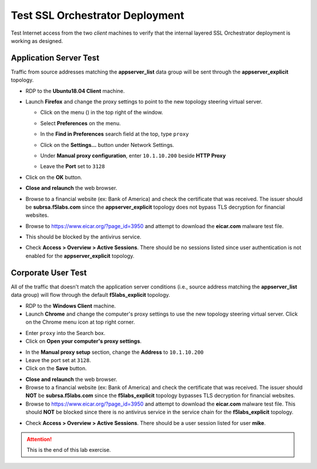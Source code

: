 .. role:: red
.. role:: bred


Test SSL Orchestrator Deployment
======================================

Test Internet access from the two *client* machines to verify that the internal layered SSL Orchestrator deployment is working as designed.


Application Server Test
------------------------
Traffic from source addresses matching the **appserver_list** data group will be sent through the **appserver_explicit** topology.

-  RDP to the **Ubuntu18.04 Client** machine.

-  Launch **Firefox** and change the proxy settings to point to the new topology steering virtual server.

   -  Click on the menu (|ff-menu|) in the top right of the window.

   -  Select **Preferences** on the menu.
   
   -  In the **Find in Preferences** search field at the top, type ``proxy``
   
   -  Click on the **Settings...** button under Network Settings.
   
   -  Under **Manual proxy configuration**, enter ``10.1.10.200`` beside **HTTP Proxy**
   -  Leave the **Port** set to ``3128``
   
      .. image:: ../images/ff-connection-settings-2.png
         :alt: Firefox Connection Settings

-  Click on the **OK** button.

-  **Close and relaunch** the web browser.

-  Browse to a financial website (ex: Bank of America) and check the certificate that was received. The issuer should be **subrsa.f5labs.com** since the **appserver_explicit** topology does not bypass TLS decryption for financial websites.

-  Browse to https://www.eicar.org/?page_id=3950 and attempt to download the **eicar.com** malware test file.

.. image:: ../images/test-eicar-download.png
   :alt: Eicar malware download test

-  This should be blocked by the antivirus service.

.. image:: ../images/test-eicar-blocked.png
   :alt: Eicar malware download test

-  Check **Access > Overview > Active Sessions**. There should be no sessions listed since user authentication is not enabled for the **appserver_explicit** topology.

.. image:: ../images/test-apm-ubuntu.png
   :alt: APM user sessions


Corporate User Test
--------------------

All of the traffic that doesn't match the application server conditions (i.e., source address matching the **appserver_list** data group) will flow through the default **f5labs_explicit** topology.

-  RDP to the **Windows Client** machine.

-  Launch **Chrome** and change the computer's proxy settings to use the new topology steering virtual server. Click on the Chrome menu icon at top right corner.

.. image:: ../images/chrome-settings.png
   :alt: Chrome menu

- Enter ``proxy`` into the Search box.
- Click on **Open your computer's proxy settings**.

.. image:: ../images/chrome-proxy-1.png
   :alt: Chrome proxy


-  In the **Manual proxy setup** section, change the **Address** to ``10.1.10.200``

-  Leave the port set at ``3128``.

-  Click on the **Save** button.

.. image:: ../images/chrome-proxy-2.png
   :alt: Computer proxy settings


-  **Close and relaunch** the web browser.

-  Browse to a financial website (ex: Bank of America) and check the certificate that was received. The issuer should **NOT** be **subrsa.f5labs.com** since the **f5labs_explicit** topology bypasses TLS decryption for financial websites.

-  Browse to https://www.eicar.org/?page_id=3950 and attempt to download the **eicar.com** malware test file. This should **NOT** be blocked since there is no antivirus service in the service chain for the **f5labs_explicit** topology.


.. image:: ../images/test-eicar-download.png
   :alt: Eicar malware download blocked


-  Check **Access > Overview > Active Sessions**. There should be a user session listed for user **mike**.

.. image:: ../images/test-apm-windows.png
   :alt: APM user sessions



.. attention::
   This is the end of this lab exercise.



.. |ff-menu| image:: ../images/ff-menu.png
   :width: 14px
   :height: 14px
   :alt: Firefox Menu